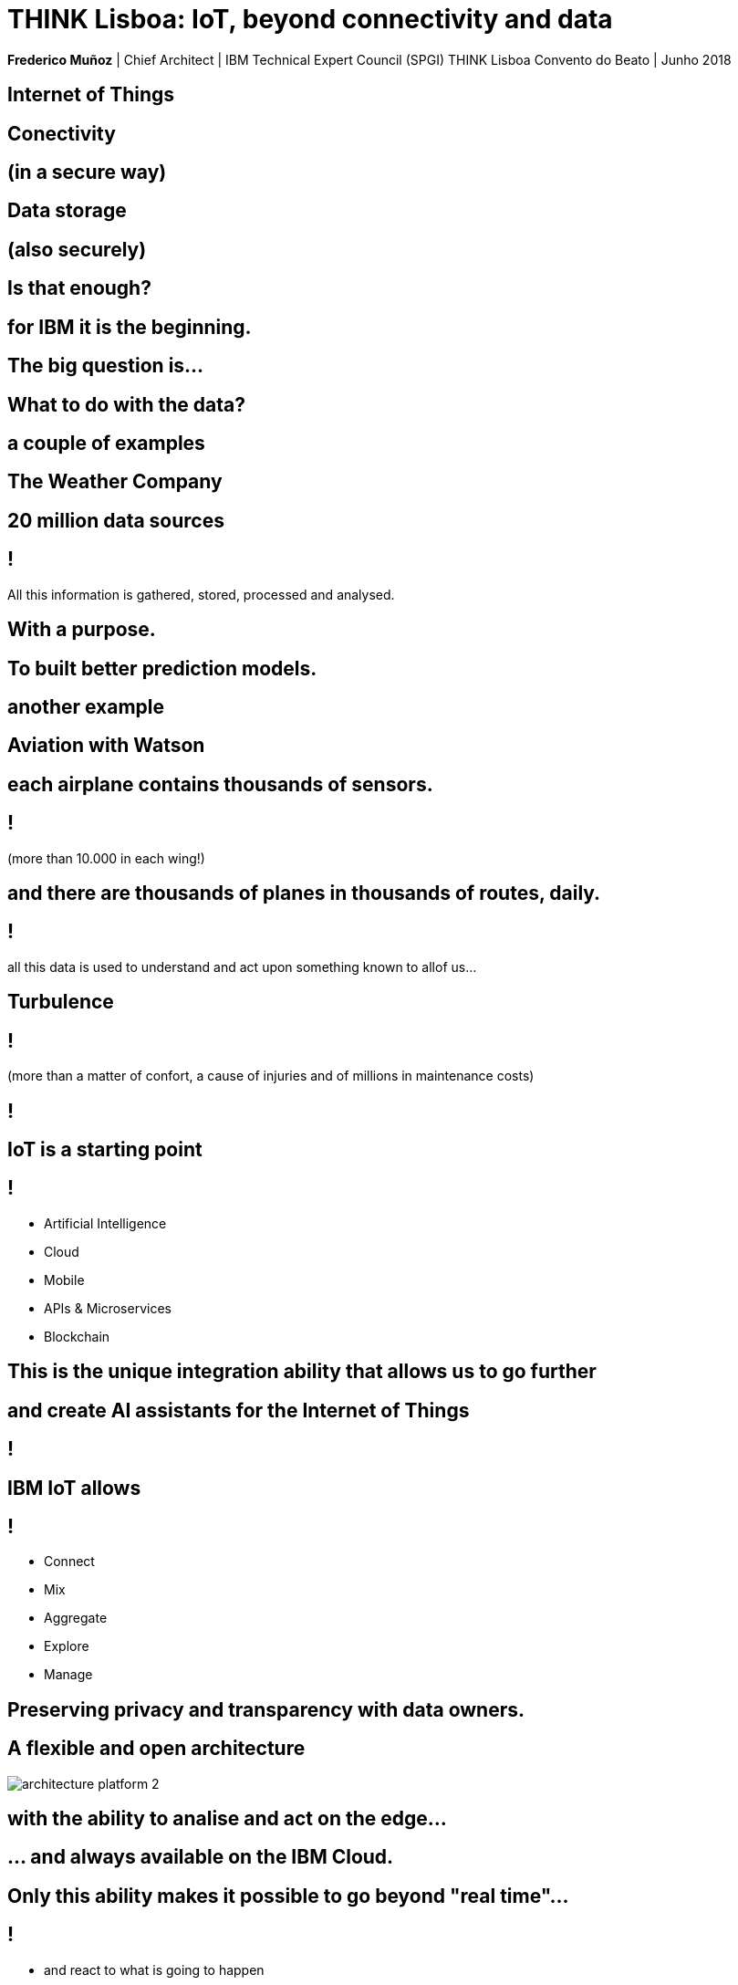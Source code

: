 = THINK Lisboa: IoT, beyond connectivity and data
:date: 18-Jun-2018
:slide-background-video: stars.webm
:_title-slide-background-video: stars.webm
:_title-slide-background-image:  vitruvius_ideal_rv.jpg
:_revealjs_center: false
:icons: font
:stem: latexmath

[.location]
*Frederico Muñoz* | Chief Architect | IBM Technical Expert Council (SPGI)
THINK Lisboa
Convento do Beato | Junho 2018

[.bigger]
== Internet of Things

[.big]
== Conectivity

==  (in a secure way)

[.big]
== Data storage

==  (also securely)

[.bigger]
== Is that enough?

[.big]
== for IBM it is the beginning.

== The big question is...

[.bigger]
== What to do with the data?

== a couple of examples

[.big]
== The Weather Company

[.big]
[background-image=https://www-03.ibm.com/press/us/en/attachment/50220.wss?fileId=ATTACH_FILE2&fileName=IBM&TWCPWS.png]
==  20 million data sources

== !

All this information is gathered, stored, processed and analysed.

== With a purpose.

[.big]
[background-video="./weather.mp4",options="loop,muted"]
== To built better prediction models.

== another example

[.big]
[background-image=https://www.ibm.com/cognitive/uk-en/outthink/img/lh_aviation_outthink_1920px.jpg]
== Aviation with Watson

== each airplane contains thousands of sensors.

== !

(more than 10.000 in each wing!)

[background-video="./airtraffic.mp4",options="loop,muted"]
== and there are thousands of planes in thousands of routes, daily.

== !

all this data is used to understand and act upon something known to allof us...

[.big]
[background-image=https://media.giphy.com/media/3owvKgRjmrtgJikO7C/giphy.gif]
== Turbulence

== !

(more than a matter of confort, a cause of injuries and of millions in maintenance costs)

[background-iframe=https://www.youtube.com/embed/kQIkqD8pd-I?autoplay=1]
== !

[.big]
== IoT is a starting point

== !
* Artificial Intelligence
* Cloud
* Mobile
* APIs & Microservices
* Blockchain

== This is the unique integration ability that allows us to go further

[bbackground-video="./neurons.mp4",options="loop,muted"]
[.big]
== and create AI assistants for the Internet of Things

[background-iframe=https://www.youtube.com/embed/UkZJHVzVW-U?autoplay=1]
== !


== IBM IoT allows

== !

* Connect
* Mix
* Aggregate
* Explore
* Manage

[.big]
[background-image=leadspace-large.jpg]
== Preserving privacy and transparency with data owners.

[background-color=white]
== A flexible and open architecture
[.stretch]
image::./architecture_platform_2.svg[]

[bbackground-image=https://i.pinimg.com/originals/a8/e2/25/a8e225f40b2ef5beb6860a70da4f188d.jpg]
[background-video="./tjbot.mp4",options="loop,muted"]
[.big]
== with the ability to analise and act on the edge...

[.big]
[background-video="./clouds.mp4",options="loop,muted"]
== ... and always available on the IBM Cloud.

== Only this ability makes it possible to go beyond "real time"...

[background-video="./powerboat.mp4",options="loop,muted"]
== !

** and react to what is going to happen

[.big]
== Because for IBM

[background-video="./IBM_PoR.mp4",options="loop,muted"]
== From the creation of a digital twin of one of the world's biggest ports.
[background-video="./ibm-rhinos.mp4",options="loop,muted"]
[.big]
== to the protection of African rhinos from poachers

[background-video="./moon.mp4",options="loop,muted"]
== The limit is, now as before, our ability to imagine the future.

== And in Portugal?

== !

* Video survaillance
* Hospitals
* Industry
* Parking

== !

* Communication towers
* Logistics
* Transportation
* Retail
* Smarter Cities
* Connected Cars

== we are ready to surpass those limits with you.

[.big]
== Obrigado!
image::https://avatars0.githubusercontent.com/u/285727?s=460&v=4[width="150", border="0"]

icon:envelope-o[] <frederico.munoz@pt.ibm.com>

icon:linkedin[] https://www.linkedin.com/in/fsmunoz/

icon:twitter[] https://twitter.com/fredericomunoz

icon:github[] https://github.com/fsmunoz

